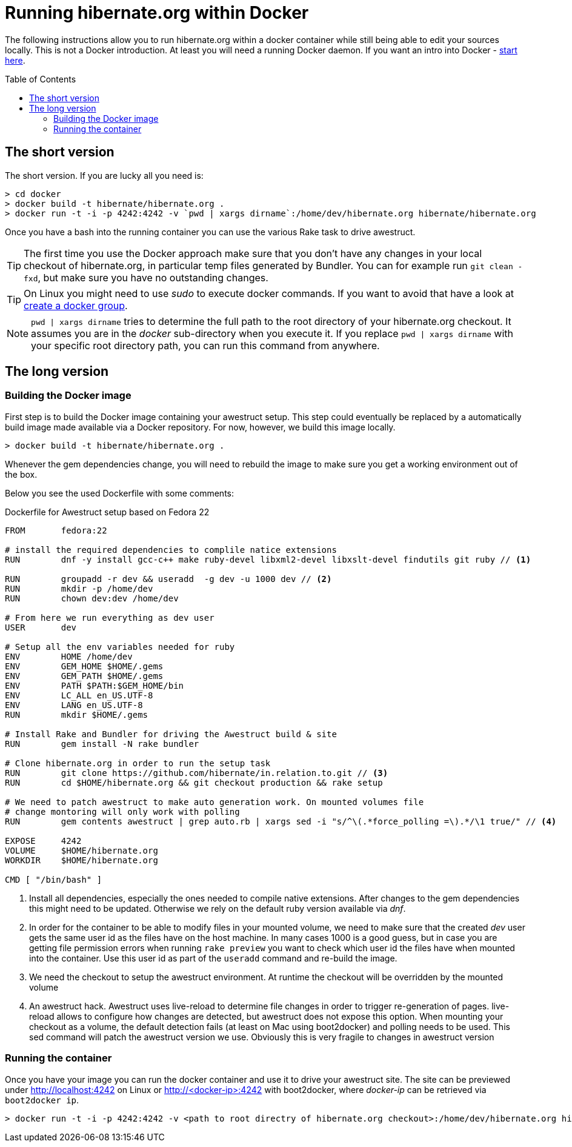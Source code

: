 = Running hibernate.org within Docker
:awestruct-layout: title-nocol
:toc:
:toc-placement: preamble

The following instructions allow you to run hibernate.org within
a docker container while still being able to edit your sources locally.
This is not a Docker introduction. At least you will need a running
Docker daemon. If you want an intro into Docker - link:http://docs.docker.com/[start here].

== The short version

The short version. If you are lucky all you need is:

[source]
----
> cd docker
> docker build -t hibernate/hibernate.org .
> docker run -t -i -p 4242:4242 -v `pwd | xargs dirname`:/home/dev/hibernate.org hibernate/hibernate.org
----

Once you have a bash into the running container you can use the various Rake task to
drive awestruct.

[TIP]
====
The first time you use the Docker approach make sure that you don't have any changes
in your local checkout of hibernate.org, in particular temp files generated by
Bundler. You can for example run `git clean -fxd`, but make sure you have no
outstanding changes.
====

[TIP]
====
On Linux you might need to use _sudo_ to execute docker commands. If you want to
avoid that have a look at link:https://docs.docker.com/installation/ubuntulinux/#create-a-docker-group[create a docker group].
====

[NOTE]
====
`pwd | xargs dirname` tries to determine the full path to the root directory of your
hibernate.org checkout. It assumes you are in the _docker_ sub-directory when you
execute it. If you replace `pwd | xargs dirname` with your specific root directory
path, you can run this command from anywhere.
====

== The long version

=== Building the Docker image

First step is to build the Docker image containing your awestruct setup.
This step could eventually be replaced by a automatically build image made
available via a Docker repository. For now, however, we build this image locally.

[source]
----
> docker build -t hibernate/hibernate.org .
----

Whenever the gem dependencies change, you will need to rebuild the image to make sure
you get a working environment out of the box.

Below you see the used Dockerfile with some comments:

[source]
.Dockerfile for Awestruct setup based on Fedora 22
----
FROM       fedora:22

# install the required dependencies to complile natice extensions
RUN        dnf -y install gcc-c++ make ruby-devel libxml2-devel libxslt-devel findutils git ruby // <1>

RUN        groupadd -r dev && useradd  -g dev -u 1000 dev // <2>
RUN        mkdir -p /home/dev
RUN        chown dev:dev /home/dev

# From here we run everything as dev user
USER       dev

# Setup all the env variables needed for ruby
ENV        HOME /home/dev
ENV        GEM_HOME $HOME/.gems
ENV        GEM_PATH $HOME/.gems
ENV        PATH $PATH:$GEM_HOME/bin
ENV        LC_ALL en_US.UTF-8
ENV        LANG en_US.UTF-8
RUN        mkdir $HOME/.gems

# Install Rake and Bundler for driving the Awestruct build & site
RUN        gem install -N rake bundler

# Clone hibernate.org in order to run the setup task
RUN        git clone https://github.com/hibernate/in.relation.to.git // <3>
RUN        cd $HOME/hibernate.org && git checkout production && rake setup

# We need to patch awestruct to make auto generation work. On mounted volumes file
# change montoring will only work with polling
RUN        gem contents awestruct | grep auto.rb | xargs sed -i "s/^\(.*force_polling =\).*/\1 true/" // <4>

EXPOSE     4242
VOLUME     $HOME/hibernate.org
WORKDIR    $HOME/hibernate.org

CMD [ "/bin/bash" ]
----
<1> Install all dependencies, especially the ones needed to compile native
extensions. After changes to the gem dependencies this might need to be updated.
Otherwise we rely on the default ruby version available via _dnf_.
<2> In order for the container to be able to modify files in your mounted volume,
we need to make sure that the created _dev_ user gets the same user id as the files
have on the host machine. In many cases 1000 is a good guess, but in case you are
getting file permission errors when running `rake preview` you want to check which
user id the files have when mounted into the container. Use this user id as part of
the `useradd` command and re-build the image.
<3> We need the checkout to setup the awestruct environment. At runtime the checkout
will be overridden by the mounted volume
<4> An awestruct hack. Awestruct uses live-reload to determine file changes in order
to trigger re-generation of pages. live-reload allows to configure how changes are
detected, but awestruct does not expose this option. When mounting your checkout as
a volume, the default detection fails (at least on Mac using boot2docker) and polling
needs to be used. This sed command will patch the awestruct version we use. Obviously
this is very fragile to changes in awestruct version

=== Running the container

Once you have your image you can run the docker container and use it to drive your
awestruct site. The site can be previewed under http://localhost:4242 on Linux or
http://<docker-ip>:4242 with boot2docker, where _docker-ip_ can be retrieved via
`boot2docker ip`.

[source]
----
> docker run -t -i -p 4242:4242 -v <path to root directry of hibernate.org checkout>:/home/dev/hibernate.org hibernate/hibernate.org
----


